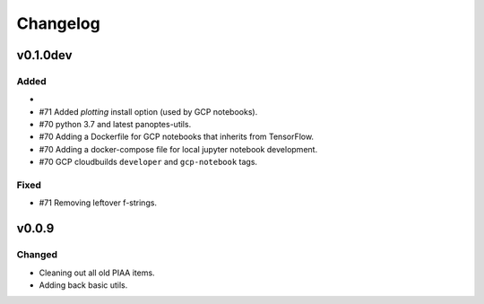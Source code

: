 =========
Changelog
=========

v0.1.0dev
=========

Added
^^^^^

-
- #71 Added `plotting` install option (used by GCP notebooks).
- #70 python 3.7 and latest panoptes-utils.
- #70 Adding a Dockerfile for GCP notebooks that inherits from TensorFlow.
- #70 Adding a docker-compose file for local jupyter notebook development.
- #70 GCP cloudbuilds ``developer`` and ``gcp-notebook`` tags.

Fixed
^^^^^
- #71 Removing leftover f-strings.

v0.0.9
======

Changed
^^^^^^^

- Cleaning out all old PIAA items.
- Adding back basic utils.
